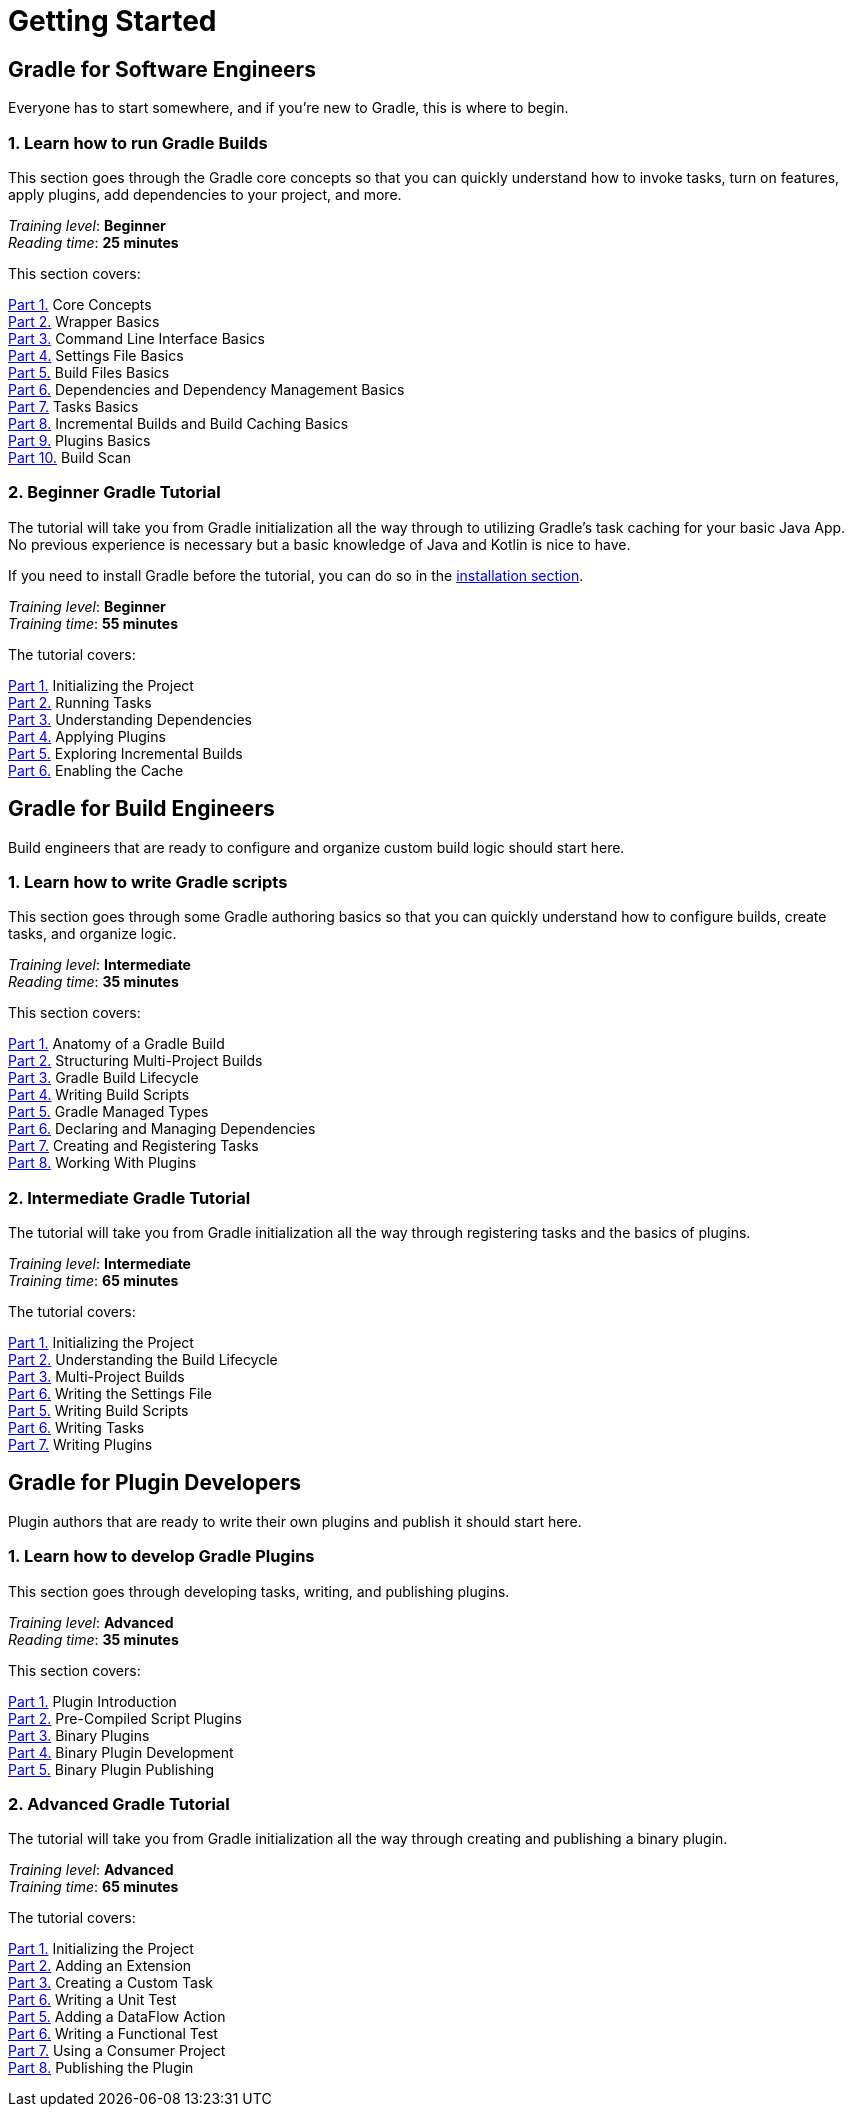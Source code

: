 // Copyright (C) 2025 Gradle, Inc.
//
// Licensed under the Creative Commons Attribution-Noncommercial-ShareAlike 4.0 International License.;
// you may not use this file except in compliance with the License.
// You may obtain a copy of the License at
//
//      https://creativecommons.org/licenses/by-nc-sa/4.0/
//
// Unless required by applicable law or agreed to in writing, software
// distributed under the License is distributed on an "AS IS" BASIS,
// WITHOUT WARRANTIES OR CONDITIONS OF ANY KIND, either express or implied.
// See the License for the specific language governing permissions and
// limitations under the License.

[[introduction]]
= Getting Started

== Gradle for Software Engineers

Everyone has to start somewhere, and if you're new to Gradle, this is where to begin.

[[run_gradle_intro]]
=== 1. Learn how to run Gradle Builds

This section goes through the Gradle core concepts so that you can quickly understand how to invoke tasks, turn on features, apply plugins, add dependencies to your project, and more.

[sidebar]
_Training level_: **Beginner** +
_Reading time_: **25 minutes**

This section covers:

<<gradle_basics.adoc#gradle,Part 1.>> Core Concepts +
<<gradle_wrapper_basics.adoc#gradle_wrapper_basics,Part 2.>> Wrapper Basics +
<<command_line_interface_basics.adoc#command_line_interface_basics,Part 3.>> Command Line Interface Basics +
<<settings_file_basics.adoc#settings_file_basics,Part 4.>> Settings File Basics +
<<build_file_basics.adoc#build_file_basics,Part 5.>> Build Files Basics +
<<dependency_management_basics.adoc#dependency_management_basics,Part 6.>> Dependencies and Dependency Management Basics +
<<task_basics.adoc#task_basics,Part 7.>> Tasks Basics +
<<gradle_optimizations.adoc#gradle_optimizations,Part 8.>> Incremental Builds and Build Caching Basics +
<<plugin_basics.adoc#plugin_basics,Part 9.>> Plugins Basics +
<<build_scans.adoc#build_scans,Part 10.>> Build Scan +

[[beginner_tutorial]]
=== 2. Beginner Gradle Tutorial

The tutorial will take you from Gradle initialization all the way through to utilizing Gradle's task caching for your basic Java App.
No previous experience is necessary but a basic knowledge of Java and Kotlin is nice to have.

If you need to install Gradle before the tutorial, you can do so in the <<installation.adoc#installation,installation section>>.

[sidebar]
_Training level_: **Beginner** +
_Training time_: **55 minutes**

The tutorial covers:

<<part1_gradle_init.adoc#part1_begin,Part 1.>> Initializing the Project +
<<part2_gradle_tasks.adoc#part2_begin,Part 2.>> Running Tasks +
<<part3_gradle_dep_man.adoc#part3_begin,Part 3.>> Understanding Dependencies +
<<part4_gradle_plugins.adoc#part4_begin,Part 4.>> Applying Plugins +
<<part5_gradle_inc_builds.adoc#part5_begin,Part 5.>> Exploring Incremental Builds +
<<part6_gradle_caching.adoc#part6_begin,Part 6.>> Enabling the Cache

== Gradle for Build Engineers

Build engineers that are ready to configure and organize custom build logic should start here.

[[author_gradle_intro]]
=== 1. Learn how to write Gradle scripts

This section goes through some Gradle authoring basics so that you can quickly understand how to configure builds, create tasks, and organize logic.

[sidebar]
_Training level_: **Intermediate** +
_Reading time_: **35 minutes**

This section covers:

<<gradle_directories_intermediate.adoc#gradle_directories,Part 1.>> Anatomy of a Gradle Build +
<<multi_project_builds_intermediate.adoc#intro_multi_project_builds,Part 2.>> Structuring Multi-Project Builds +
<<build_lifecycle_intermediate.adoc#build_lifecycle,Part 3.>> Gradle Build Lifecycle +
<<writing_build_scripts_intermediate.adoc#writing_build_scripts,Part 4.>> Writing Build Scripts +
<<gradle_managed_types_intermediate.adoc#gradle_types_intro,Part 5.>> Gradle Managed Types +
<<dependencies_intermediate.adoc#dependencies_intro,Part 6.>> Declaring and Managing Dependencies +
<<writing_tasks_intermediate.adoc#writing_tasks,Part 7.>> Creating and Registering Tasks +
<<plugins_intermediate.adoc#using_plugins,Part 8.>> Working With Plugins

[[intermediate_tutorial]]
=== 2. Intermediate Gradle Tutorial

The tutorial will take you from Gradle initialization all the way through registering tasks and the basics of plugins.

[sidebar]
_Training level_: **Intermediate** +
_Training time_: **65 minutes**

The tutorial covers:

<<part1_gradle_init_project.adoc#part1_begin,Part 1.>> Initializing the Project +
<<part2_build_lifecycle.adoc#part2_begin,Part 2.>> Understanding the Build Lifecycle +
<<part3_multi_project_builds.adoc#part3_begin,Part 3.>> Multi-Project Builds +
<<part4_settings_file.adoc#part4_begin,Part 6.>> Writing the Settings File +
<<part5_build_scripts.adoc#part5_begin,Part 5.>> Writing Build Scripts +
<<part6_writing_tasks.adoc#part6_begin,Part 6.>> Writing Tasks +
<<part7_writing_plugins.adoc#part7_begin,Part 7.>> Writing Plugins

== Gradle for Plugin Developers

Plugin authors that are ready to write their own plugins and publish it should start here.

[[gradle_plugin_intro]]
=== 1. Learn how to develop Gradle Plugins

This section goes through developing tasks, writing, and publishing plugins.

[sidebar]
_Training level_: **Advanced** +
_Reading time_: **35 minutes**

This section covers:

<<plugin_introduction_advanced.adoc#plugin_introduction_advanced,Part 1.>> Plugin Introduction +
<<pre_compiled_script_plugin_advanced.adoc#pre_compiled_script_plugins_advanced,Part 2.>> Pre-Compiled Script Plugins +
<<binary_plugin_advanced.adoc#binary_plugins_advanced,Part 3.>> Binary Plugins +
<<developing_binary_plugin_advanced.adoc#develop_binary_plugins_advanced,Part 4.>> Binary Plugin Development +
<<publishing_binary_plugin_advanced.adoc#publish_binary_plugins_advanced,Part 5.>> Binary Plugin Publishing

[[advanced_tutorial]]
=== 2. Advanced Gradle Tutorial

The tutorial will take you from Gradle initialization all the way through creating and publishing a binary plugin.

[sidebar]
_Training level_: **Advanced** +
_Training time_: **65 minutes**

The tutorial covers:

<<part1_gradle_init_plugin.adoc#part1_begin,Part 1.>> Initializing the Project +
<<part2_add_extension.adoc#part2_begin,Part 2.>> Adding an Extension +
<<part3_create_custom_task.adoc#part3_begin,Part 3.>> Creating a Custom Task +
<<part4_unit_test.adoc#part4_begin,Part 6.>> Writing a Unit Test +
<<part5_add_dataflow_action.adoc#part5_begin,Part 5.>> Adding a DataFlow Action +
<<part6_functional_test.adoc#part6_begin,Part 6.>> Writing a Functional Test +
<<part7_use_consumer_project.adoc#part7_begin,Part 7.>> Using a Consumer Project +
<<part8_publish_locally.adoc#part8_begin,Part 8.>> Publishing the Plugin
